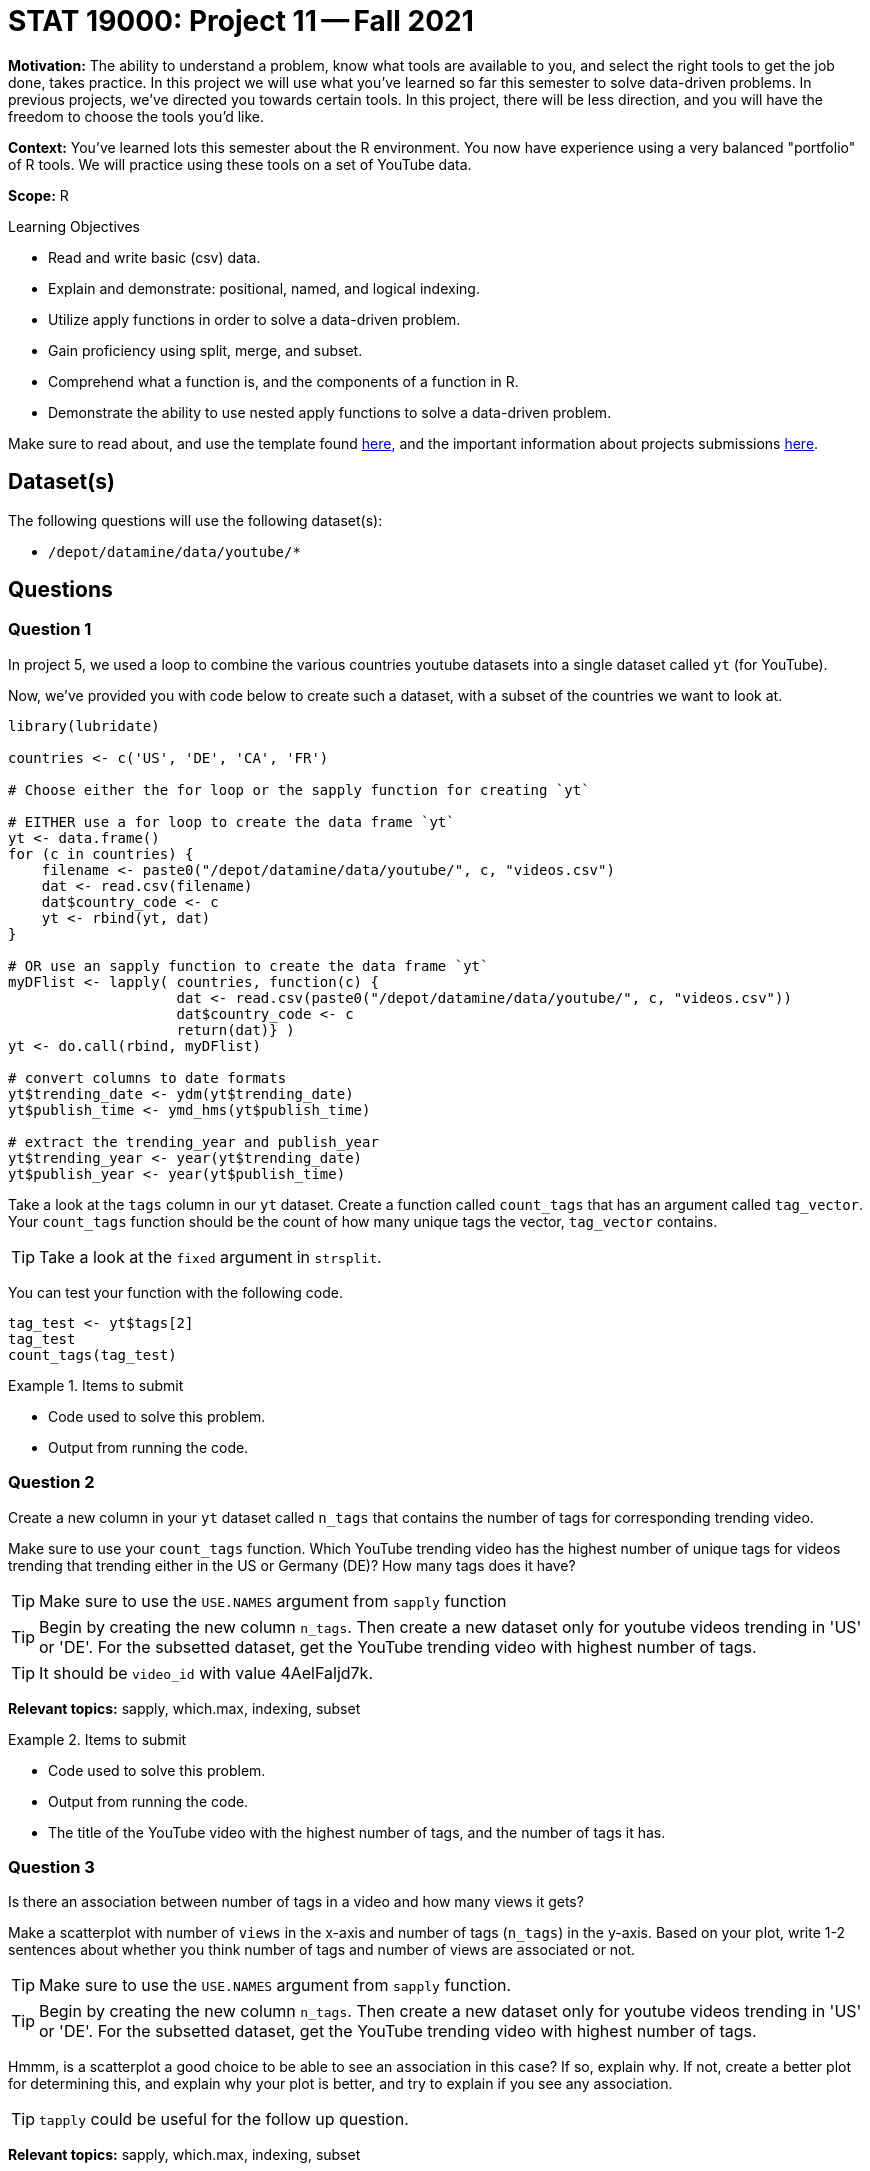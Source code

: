 = STAT 19000: Project 11 -- Fall 2021

**Motivation:** The ability to understand a problem, know what tools are available to you, and select the right tools to get the job done, takes practice. In this project we will use what you've learned so far this semester to solve data-driven problems. In previous projects, we've directed you towards certain tools. In this project, there will be less direction, and you will have the freedom to choose the tools you'd like.

**Context:** You've learned lots this semester about the R environment. You now have experience using a very balanced "portfolio" of R tools. We will practice using these tools on a set of YouTube data.

**Scope:** R

.Learning Objectives
****
- Read and write basic (csv) data.
- Explain and demonstrate: positional, named, and logical indexing.
- Utilize apply functions in order to solve a data-driven problem.
- Gain proficiency using split, merge, and subset.
- Comprehend what a function is, and the components of a function in R.
- Demonstrate the ability to use nested apply functions to solve a data-driven problem.
****

Make sure to read about, and use the template found xref:templates.adoc[here], and the important information about projects submissions xref:submissions.adoc[here].

== Dataset(s)

The following questions will use the following dataset(s):

- `/depot/datamine/data/youtube/*`

== Questions

=== Question 1

In project 5, we used a loop to combine the various countries youtube datasets into a single dataset called `yt` (for YouTube). 

Now, we've provided you with code below to create such a dataset, with a subset of the countries we want to look at.

[source,r]
----
library(lubridate)

countries <- c('US', 'DE', 'CA', 'FR')

# Choose either the for loop or the sapply function for creating `yt`

# EITHER use a for loop to create the data frame `yt`
yt <- data.frame()
for (c in countries) {
    filename <- paste0("/depot/datamine/data/youtube/", c, "videos.csv")
    dat <- read.csv(filename)
    dat$country_code <- c
    yt <- rbind(yt, dat)
}

# OR use an sapply function to create the data frame `yt`
myDFlist <- lapply( countries, function(c) {
                    dat <- read.csv(paste0("/depot/datamine/data/youtube/", c, "videos.csv"))
                    dat$country_code <- c
                    return(dat)} )
yt <- do.call(rbind, myDFlist)

# convert columns to date formats
yt$trending_date <- ydm(yt$trending_date)
yt$publish_time <- ymd_hms(yt$publish_time)

# extract the trending_year and publish_year
yt$trending_year <- year(yt$trending_date)
yt$publish_year <- year(yt$publish_time)
----

Take a look at the `tags` column in our `yt` dataset. Create a function called `count_tags` that has an argument called `tag_vector`. Your `count_tags` function should be the count of how many unique tags the vector, `tag_vector` contains. 

[TIP]
====
Take a look at the `fixed` argument in `strsplit`.
==== 

You can test your function with the following code.

[source,r]
----
tag_test <- yt$tags[2]
tag_test
count_tags(tag_test)
----

.Items to submit
====
- Code used to solve this problem.
- Output from running the code.
====

=== Question 2

Create a new column in your `yt` dataset called `n_tags` that contains the number of tags for corresponding trending video.

Make sure to use your `count_tags` function. Which YouTube trending video has the highest number of unique tags for videos trending that trending either in the US or Germany (DE)? How many tags does it have?

[TIP]
====
Make sure to use the `USE.NAMES` argument from `sapply` function
====

[TIP]
====
Begin by creating the new column `n_tags`. Then create a new dataset only for youtube videos trending in 'US' or 'DE'. For the subsetted dataset, get the YouTube trending video with highest number of tags.
====

[TIP]
====
It should be `video_id` with value 4AelFaljd7k.
====

**Relevant topics:** sapply, which.max, indexing, subset

.Items to submit
====
- Code used to solve this problem.
- Output from running the code.
- The title of the YouTube video with the highest number of tags, and the number of tags it has.
====

=== Question 3

Is there an association between number of tags in a video and how many views it gets?

Make a scatterplot with number of `views` in the x-axis and number of tags (`n_tags`) in the y-axis. Based on your plot, write 1-2 sentences about whether you think number of tags and number of views are associated or not.

[TIP]
====
Make sure to use the `USE.NAMES` argument from `sapply` function.
====

[TIP]
====
Begin by creating the new column `n_tags`. Then create a new dataset only for youtube videos trending in 'US' or 'DE'. For the subsetted dataset, get the YouTube trending video with highest number of tags.
====

Hmmm, is a scatterplot a good choice to be able to see an association in this case? If so, explain why. If not, create a better plot for determining this, and explain why your plot is better, and try to explain if you see any association.

[TIP]
====
`tapply` could be useful for the follow up question.
====

**Relevant topics:** sapply, which.max, indexing, subset

.Items to submit
====
- Code used to solve this problem.
- Output from running the code.
- 1-2 sentences explaining if you think number of views and number of tags a youtube video has are associated or not, and why.
====

=== Question 4

Compare the average number of views and average number of comments YouTube trending videos have _per_ trending country.

Is there a different behavior between countries? Are the comparisons fair? To check if we are being fair, take a look at how many youtube trending videos we have per country.

**Relevant topics:** tapply, mean

.Items to submit
====
- Code used to solve this problem.
- Output from running the code.
- 1-2 sentences comparing trending countries based on average number of views and comments.
- 1-2 sentences explaining if you think we are being fair in our comparisons, and why or why not. 
====

=== Question 5

How would you compare the YouTube trending videos across the different countries? 

Make a comparison using plots and/or summary statistics. Explain what variables are you looking at, and why you are analyzing the data the way you are. Have fun with it!

[NOTE]
====
There are no right/wrong answers here. Just dig in a little bit and see what you can find.
====

.Items to submit
====
- Code used to solve this problem.
- Output from running the code.
- 1-2 sentences explaining your logic.
- 1-2 sentences comparing the countries.
====

[WARNING]
====
_Please_ make sure to double check that your submission is complete, and contains all of your code and output before submitting. If you are on a spotty internet connection, it is recommended to download your submission after submitting it to make sure what you _think_ you submitted, was what you _actually_ submitted.
====